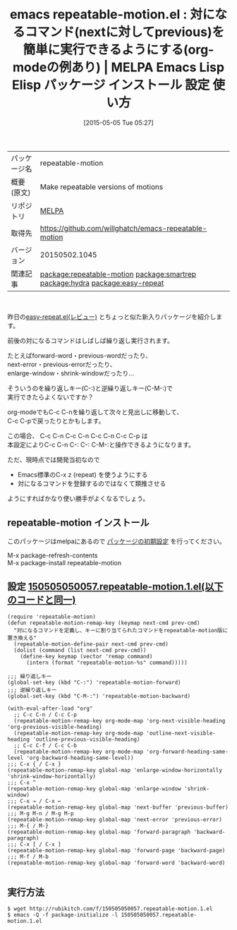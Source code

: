 #+BLOG: rubikitch
#+POSTID: 1615
#+DATE: [2015-05-05 Tue 05:27]
#+PERMALINK: repeatable-motion
#+OPTIONS: toc:nil num:nil todo:nil pri:nil tags:nil ^:nil \n:t -:nil
#+ISPAGE: nil
#+DESCRIPTION:
# (progn (erase-buffer)(find-file-hook--org2blog/wp-mode))
#+BLOG: rubikitch
#+CATEGORY: Emacs, org-mode, 
#+EL_PKG_NAME: repeatable-motion
#+EL_TAGS: emacs, %p, %p.el, emacs lisp %p, elisp %p, emacs %f %p, emacs %p 使い方, emacs %p 設定, emacs パッケージ %p, relate:smartrep, emacs repeat, emacs smartrep, emacs 繰り返しコマンド, emacs プレフィクスキー 省略, プレフィクスキー, relate:hydra, relate:easy-repeat, emacs 前後のコマンド, emacs next previous, emacs forward backward
#+EL_TITLE: Emacs Lisp Elisp パッケージ インストール 設定 使い方 
#+EL_TITLE0: 対になるコマンド(nextに対してprevious)を簡単に実行できるようにする(org-modeの例あり)
#+EL_URL: 
#+begin: org2blog
#+DESCRIPTION: MELPAのEmacs Lispパッケージrepeatable-motionの紹介
#+MYTAGS: package:repeatable-motion, emacs 使い方, emacs コマンド, emacs, repeatable-motion, repeatable-motion.el, emacs lisp repeatable-motion, elisp repeatable-motion, emacs melpa repeatable-motion, emacs repeatable-motion 使い方, emacs repeatable-motion 設定, emacs パッケージ repeatable-motion, relate:smartrep, emacs repeat, emacs smartrep, emacs 繰り返しコマンド, emacs プレフィクスキー 省略, プレフィクスキー, relate:hydra, relate:easy-repeat, emacs 前後のコマンド, emacs next previous, emacs forward backward
#+TAGS: package:repeatable-motion, emacs 使い方, emacs コマンド, emacs, repeatable-motion, repeatable-motion.el, emacs lisp repeatable-motion, elisp repeatable-motion, emacs melpa repeatable-motion, emacs repeatable-motion 使い方, emacs repeatable-motion 設定, emacs パッケージ repeatable-motion, relate:smartrep, emacs repeat, emacs smartrep, emacs 繰り返しコマンド, emacs プレフィクスキー 省略, プレフィクスキー, relate:hydra, relate:easy-repeat, emacs 前後のコマンド, emacs next previous, emacs forward backward, Emacs, org-mode, , 
#+TITLE: emacs repeatable-motion.el : 対になるコマンド(nextに対してprevious)を簡単に実行できるようにする(org-modeの例あり) | MELPA Emacs Lisp Elisp パッケージ インストール 設定 使い方 
#+BEGIN_HTML
<table>
<tr><td>パッケージ名</td><td>repeatable-motion</td></tr>
<tr><td>概要(原文)</td><td>Make repeatable versions of motions</td></tr>
<tr><td>リポジトリ</td><td><a href="http://melpa.org/">MELPA</a></td></tr>
<tr><td>取得先</td><td><a href="https://github.com/willghatch/emacs-repeatable-motion">https://github.com/willghatch/emacs-repeatable-motion</a></td></tr>
<tr><td>バージョン</td><td>20150502.1045</td></tr>
<tr><td>関連記事</td><td><a href="http://rubikitch.com/tag/package:repeatable-motion/">package:repeatable-motion</a> <a href="http://rubikitch.com/tag/package:smartrep/">package:smartrep</a> <a href="http://rubikitch.com/tag/package:hydra/">package:hydra</a> <a href="http://rubikitch.com/tag/package:easy-repeat/">package:easy-repeat</a></td></tr>
</table>
<br />
#+END_HTML
昨日の[[http://rubikitch.com/2015/05/04/easy-repeat/][easy-repeat.el(レビュー)]] とちょっと似た新入りパッケージを紹介します。

前後の対になるコマンドはしばしば繰り返し実行されます。

たとえばforward-word・previous-wordだったり、
next-error・previous-errorだったり、
enlarge-window・shrink-windowだったり…

そういうのを繰り返しキー(C-:)と逆繰り返しキー(C-M-:)で
実行できたらよくないですか？

org-modeでもC-c C-nを繰り返して次々と見出しに移動して、
C-c C-pで戻ったりとかもします。

この場合、 C-c C-n C-c C-n C-c C-n C-c C-p は
本設定によりC-c C-n C-: C-: C-M-:と操作できるようになります。

ただ、現時点では開発当初なので
- Emacs標準のC-x z (repeat) を使うようにする
- 対になるコマンドを登録するのではなくて類推させる
ようにすればかなり使い勝手がよくなるでしょう。

# (progn (forward-line 1)(shell-command "screenshot-time.rb org_template" t))
** repeatable-motion インストール
このパッケージはmelpaにあるので [[http://rubikitch.com/package-initialize][パッケージの初期設定]] を行ってください。

M-x package-refresh-contents
M-x package-install repeatable-motion


#+end:
** 概要                                                             :noexport:
昨日の[[http://rubikitch.com/2015/05/04/easy-repeat/][easy-repeat.el(レビュー)]] とちょっと似た新入りパッケージを紹介します。

前後の対になるコマンドはしばしば繰り返し実行されます。

たとえばforward-word・previous-wordだったり、
next-error・previous-errorだったり、
enlarge-window・shrink-windowだったり…

そういうのを繰り返しキー(C-:)と逆繰り返しキー(C-M-:)で
実行できたらよくないですか？

org-modeでもC-c C-nを繰り返して次々と見出しに移動して、
C-c C-pで戻ったりとかもします。

この場合、 C-c C-n C-c C-n C-c C-n C-c C-p は
本設定によりC-c C-n C-: C-: C-M-:と操作できるようになります。

ただ、現時点では開発当初なので
- Emacs標準のC-x z (repeat) を使うようにする
- 対になるコマンドを登録するのではなくて類推させる
ようにすればかなり使い勝手がよくなるでしょう。

# (progn (forward-line 1)(shell-command "screenshot-time.rb org_template" t))
** 設定 [[http://rubikitch.com/f/150505050057.repeatable-motion.1.el][150505050057.repeatable-motion.1.el(以下のコードと同一)]]
#+BEGIN: include :file "/r/sync/junk/150505/150505050057.repeatable-motion.1.el"
#+BEGIN_SRC fundamental
(require 'repeatable-motion)
(defun repeatable-motion-remap-key (keymap next-cmd prev-cmd)
  "対になるコマンドを定義し、キーに割り当てられたコマンドをrepeatable-motion版に置き換える"
  (repeatable-motion-define-pair next-cmd prev-cmd)
  (dolist (command (list next-cmd prev-cmd))
    (define-key keymap (vector 'remap command)
      (intern (format "repeatable-motion-%s" command)))))

;;; 繰り返しキー
(global-set-key (kbd "C-:") 'repeatable-motion-forward)
;;; 逆繰り返しキー
(global-set-key (kbd "C-M-:") 'repeatable-motion-backward)

(with-eval-after-load "org"
  ;; C-c C-n / C-c C-p
  (repeatable-motion-remap-key org-mode-map 'org-next-visible-heading 'org-previous-visible-heading)
  (repeatable-motion-remap-key org-mode-map 'outline-next-visible-heading 'outline-previous-visible-heading)
  ;; C-c C-f / C-c C-b
  (repeatable-motion-remap-key org-mode-map 'org-forward-heading-same-level 'org-backward-heading-same-level))
;;; C-x { / C-x }
(repeatable-motion-remap-key global-map 'enlarge-window-horizontally 'shrink-window-horizontally)
;;; C-x ^
(repeatable-motion-remap-key global-map 'enlarge-window 'shrink-window)
;;; C-x → / C-x ←
(repeatable-motion-remap-key global-map 'next-buffer 'previous-buffer)
;;; M-g M-n / M-g M-p
(repeatable-motion-remap-key global-map 'next-error 'previous-error)
;;; M-{ / M-}
(repeatable-motion-remap-key global-map 'forward-paragraph 'backward-paragraph)
;;; C-x [ / C-x ]
(repeatable-motion-remap-key global-map 'forward-page 'backward-page)
;;; M-f / M-b
(repeatable-motion-remap-key global-map 'forward-word 'backward-word)

#+END_SRC

#+END:

** 実行方法
#+BEGIN_EXAMPLE
$ wget http://rubikitch.com/f/150505050057.repeatable-motion.1.el
$ emacs -Q -f package-initialize -l 150505050057.repeatable-motion.1.el
#+END_EXAMPLE
